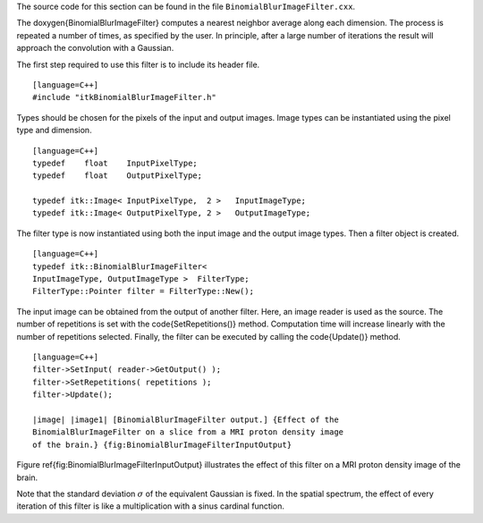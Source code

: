 The source code for this section can be found in the file
``BinomialBlurImageFilter.cxx``.

The \doxygen{BinomialBlurImageFilter} computes a nearest neighbor average along
each dimension. The process is repeated a number of times, as specified
by the user. In principle, after a large number of iterations the result
will approach the convolution with a Gaussian.

.. index::
   single: BinomialBlurImageFilter

The first step required to use this filter is to include its header
file.

::

    [language=C++]
    #include "itkBinomialBlurImageFilter.h"

Types should be chosen for the pixels of the input and output images.
Image types can be instantiated using the pixel type and dimension.

::

    [language=C++]
    typedef    float    InputPixelType;
    typedef    float    OutputPixelType;

    typedef itk::Image< InputPixelType,  2 >   InputImageType;
    typedef itk::Image< OutputPixelType, 2 >   OutputImageType;

The filter type is now instantiated using both the input image and the
output image types. Then a filter object is created.

::

    [language=C++]
    typedef itk::BinomialBlurImageFilter<
    InputImageType, OutputImageType >  FilterType;
    FilterType::Pointer filter = FilterType::New();

The input image can be obtained from the output of another filter. Here,
an image reader is used as the source. The number of repetitions is set
with the \code{SetRepetitions()} method. Computation time will increase
linearly with the number of repetitions selected. Finally, the filter
can be executed by calling the \code{Update()} method.

.. index::
   pair: BinomialBlurImageFilter; Update
   pair: BinomialBlurImageFilter; SetInput
   pair: BinomialBlurImageFilter; SetRepetitions

::

    [language=C++]
    filter->SetInput( reader->GetOutput() );
    filter->SetRepetitions( repetitions );
    filter->Update();

    |image| |image1| [BinomialBlurImageFilter output.] {Effect of the
    BinomialBlurImageFilter on a slice from a MRI proton density image
    of the brain.} {fig:BinomialBlurImageFilterInputOutput}

Figure \ref{fig:BinomialBlurImageFilterInputOutput} illustrates the effect
of this filter on a MRI proton density image of the brain.

Note that the standard deviation :math:`\sigma` of the equivalent
Gaussian is fixed. In the spatial spectrum, the effect of every
iteration of this filter is like a multiplication with a sinus cardinal
function.

.. |image| image:: BrainProtonDensitySlice.eps
.. |image1| image:: BinomialBlurImageFilterOutput.eps

